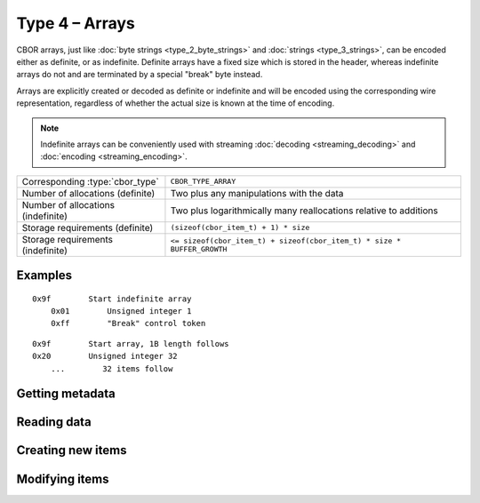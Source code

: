 Type 4 – Arrays
=============================

CBOR arrays, just like :doc:`byte strings <type_2_byte_strings>` and :doc:`strings <type_3_strings>`, can be encoded either as definite, or as indefinite.
Definite arrays have a fixed size which is stored in the header, whereas indefinite arrays do not and are terminated by a special "break" byte instead.

Arrays are explicitly created or decoded as definite or indefinite and will be encoded using the corresponding wire representation, regardless of whether the actual size is known at the time of encoding.

.. note:: Indefinite arrays can be conveniently used with streaming :doc:`decoding <streaming_decoding>` and :doc:`encoding <streaming_encoding>`.

==================================  =====================================================================================
Corresponding :type:`cbor_type`     ``CBOR_TYPE_ARRAY``
Number of allocations (definite)    Two plus any manipulations with the data
Number of allocations (indefinite)  Two plus logarithmically many
                                    reallocations relative to additions
Storage requirements (definite)     ``(sizeof(cbor_item_t) + 1) * size``
Storage requirements (indefinite)   ``<= sizeof(cbor_item_t) + sizeof(cbor_item_t) * size * BUFFER_GROWTH``
==================================  =====================================================================================


Examples
~~~~~~~~~~~~~~~~~~~~~~~~~~~~~~~~~~~

::

    0x9f        Start indefinite array
        0x01        Unsigned integer 1
        0xff        "Break" control token

::

    0x9f        Start array, 1B length follows
    0x20        Unsigned integer 32
        ...        32 items follow


Getting metadata
~~~~~~~~~~~~~~~~~

.. doxygenfunction:: cbor_array_size
.. doxygenfunction:: cbor_array_allocated
.. doxygenfunction:: cbor_array_is_definite
.. doxygenfunction:: cbor_array_is_indefinite

Reading data
~~~~~~~~~~~~~

.. doxygenfunction:: cbor_array_handle
.. doxygenfunction:: cbor_array_get

Creating new items
~~~~~~~~~~~~~~~~~~~~~~~~~~~~~~~~~~~

.. doxygenfunction:: cbor_new_definite_array
.. doxygenfunction:: cbor_new_indefinite_array


Modifying items
~~~~~~~~~~~~~~~~~~~~~~~~~~~~~~~~~~~

.. doxygenfunction:: cbor_array_push
.. doxygenfunction:: cbor_array_replace
.. doxygenfunction:: cbor_array_set
